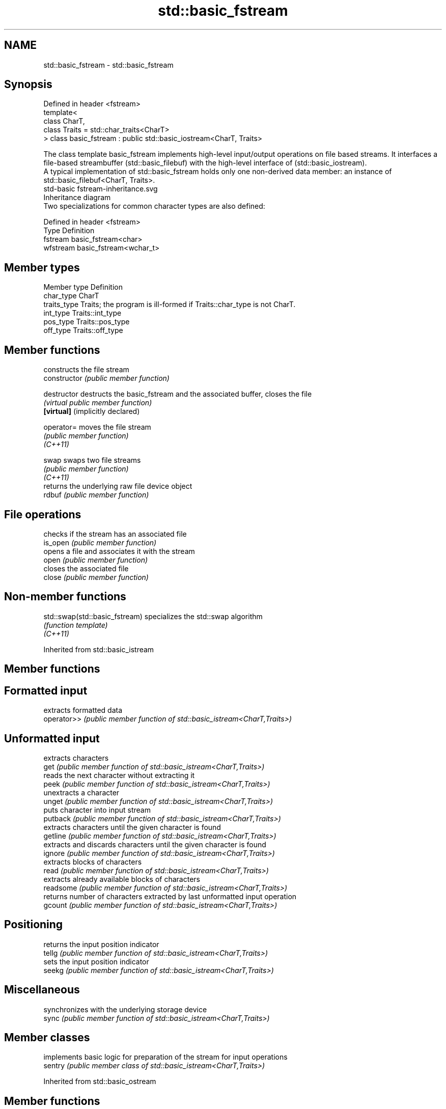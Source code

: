 .TH std::basic_fstream 3 "2020.03.24" "http://cppreference.com" "C++ Standard Libary"
.SH NAME
std::basic_fstream \- std::basic_fstream

.SH Synopsis

  Defined in header <fstream>
  template<
  class CharT,
  class Traits = std::char_traits<CharT>
  > class basic_fstream : public std::basic_iostream<CharT, Traits>

  The class template basic_fstream implements high-level input/output operations on file based streams. It interfaces a file-based streambuffer (std::basic_filebuf) with the high-level interface of (std::basic_iostream).
  A typical implementation of std::basic_fstream holds only one non-derived data member: an instance of std::basic_filebuf<CharT, Traits>.
   std-basic fstream-inheritance.svg
  Inheritance diagram
  Two specializations for common character types are also defined:

  Defined in header <fstream>
  Type     Definition
  fstream  basic_fstream<char>
  wfstream basic_fstream<wchar_t>


.SH Member types


  Member type Definition
  char_type   CharT
  traits_type Traits; the program is ill-formed if Traits::char_type is not CharT.
  int_type    Traits::int_type
  pos_type    Traits::pos_type
  off_type    Traits::off_type


.SH Member functions


                                  constructs the file stream
  constructor                     \fI(public member function)\fP

  destructor                      destructs the basic_fstream and the associated buffer, closes the file
                                  \fI(virtual public member function)\fP
  \fB[virtual]\fP (implicitly declared)

  operator=                       moves the file stream
                                  \fI(public member function)\fP
  \fI(C++11)\fP

  swap                            swaps two file streams
                                  \fI(public member function)\fP
  \fI(C++11)\fP
                                  returns the underlying raw file device object
  rdbuf                           \fI(public member function)\fP

.SH File operations

                                  checks if the stream has an associated file
  is_open                         \fI(public member function)\fP
                                  opens a file and associates it with the stream
  open                            \fI(public member function)\fP
                                  closes the associated file
  close                           \fI(public member function)\fP


.SH Non-member functions



  std::swap(std::basic_fstream) specializes the std::swap algorithm
                                \fI(function template)\fP
  \fI(C++11)\fP


  Inherited from std::basic_istream


.SH Member functions



.SH Formatted input

             extracts formatted data
  operator>> \fI(public member function of std::basic_istream<CharT,Traits>)\fP

.SH Unformatted input

             extracts characters
  get        \fI(public member function of std::basic_istream<CharT,Traits>)\fP
             reads the next character without extracting it
  peek       \fI(public member function of std::basic_istream<CharT,Traits>)\fP
             unextracts a character
  unget      \fI(public member function of std::basic_istream<CharT,Traits>)\fP
             puts character into input stream
  putback    \fI(public member function of std::basic_istream<CharT,Traits>)\fP
             extracts characters until the given character is found
  getline    \fI(public member function of std::basic_istream<CharT,Traits>)\fP
             extracts and discards characters until the given character is found
  ignore     \fI(public member function of std::basic_istream<CharT,Traits>)\fP
             extracts blocks of characters
  read       \fI(public member function of std::basic_istream<CharT,Traits>)\fP
             extracts already available blocks of characters
  readsome   \fI(public member function of std::basic_istream<CharT,Traits>)\fP
             returns number of characters extracted by last unformatted input operation
  gcount     \fI(public member function of std::basic_istream<CharT,Traits>)\fP

.SH Positioning

             returns the input position indicator
  tellg      \fI(public member function of std::basic_istream<CharT,Traits>)\fP
             sets the input position indicator
  seekg      \fI(public member function of std::basic_istream<CharT,Traits>)\fP

.SH Miscellaneous

             synchronizes with the underlying storage device
  sync       \fI(public member function of std::basic_istream<CharT,Traits>)\fP


.SH Member classes


         implements basic logic for preparation of the stream for input operations
  sentry \fI(public member class of std::basic_istream<CharT,Traits>)\fP


  Inherited from std::basic_ostream


.SH Member functions



.SH Formatted output

             inserts formatted data
  operator<< \fI(public member function of std::basic_ostream<CharT,Traits>)\fP

.SH Unformatted output

             inserts a character
  put        \fI(public member function of std::basic_ostream<CharT,Traits>)\fP
             inserts blocks of characters
  write      \fI(public member function of std::basic_ostream<CharT,Traits>)\fP

.SH Positioning

             returns the output position indicator
  tellp      \fI(public member function of std::basic_ostream<CharT,Traits>)\fP
             sets the output position indicator
  seekp      \fI(public member function of std::basic_ostream<CharT,Traits>)\fP

.SH Miscellaneous

             synchronizes with the underlying storage device
  flush      \fI(public member function of std::basic_ostream<CharT,Traits>)\fP


.SH Member classes


         implements basic logic for preparation of the stream for output operations
  sentry \fI(public member class of std::basic_ostream<CharT,Traits>)\fP


  Inherited from std::basic_ios


.SH Member types


  Member type Definition
  char_type   CharT
  traits_type Traits
  int_type    Traits::int_type
  pos_type    Traits::pos_type
  off_type    Traits::off_type


.SH Member functions



.SH State functions

                 checks if no error has occurred i.e. I/O operations are available
  good           \fI(public member function of std::basic_ios<CharT,Traits>)\fP
                 checks if end-of-file has been reached
  eof            \fI(public member function of std::basic_ios<CharT,Traits>)\fP
                 checks if an error has occurred
  fail           \fI(public member function of std::basic_ios<CharT,Traits>)\fP
                 checks if a non-recoverable error has occurred
  bad            \fI(public member function of std::basic_ios<CharT,Traits>)\fP
                 checks if an error has occurred (synonym of fail())
  operator!      \fI(public member function of std::basic_ios<CharT,Traits>)\fP

  operator_void*
  operator_bool  checks if no error has occurred (synonym of !fail())
                 \fI(public member function of std::basic_ios<CharT,Traits>)\fP
  \fI(until C++11)\fP
  \fI(since C++11)\fP
                 returns state flags
  rdstate        \fI(public member function of std::basic_ios<CharT,Traits>)\fP
                 sets state flags
  setstate       \fI(public member function of std::basic_ios<CharT,Traits>)\fP
                 modifies state flags
  clear          \fI(public member function of std::basic_ios<CharT,Traits>)\fP

.SH Formatting

                 copies formatting information
  copyfmt        \fI(public member function of std::basic_ios<CharT,Traits>)\fP
                 manages the fill character
  fill           \fI(public member function of std::basic_ios<CharT,Traits>)\fP

.SH Miscellaneous

                 manages exception mask
  exceptions     \fI(public member function of std::basic_ios<CharT,Traits>)\fP
                 sets the locale
  imbue          \fI(public member function of std::basic_ios<CharT,Traits>)\fP
                 manages associated stream buffer
  rdbuf          \fI(public member function of std::basic_ios<CharT,Traits>)\fP
                 manages tied stream
  tie            \fI(public member function of std::basic_ios<CharT,Traits>)\fP
                 narrows characters
  narrow         \fI(public member function of std::basic_ios<CharT,Traits>)\fP
                 widens characters
  widen          \fI(public member function of std::basic_ios<CharT,Traits>)\fP


  Inherited from std::ios_base


.SH Member functions



.SH Formatting

                    manages format flags
  flags             \fI(public member function of std::ios_base)\fP
                    sets specific format flag
  setf              \fI(public member function of std::ios_base)\fP
                    clears specific format flag
  unsetf            \fI(public member function of std::ios_base)\fP
                    manages decimal precision of floating point operations
  precision         \fI(public member function of std::ios_base)\fP
                    manages field width
  width             \fI(public member function of std::ios_base)\fP

.SH Locales

                    sets locale
  imbue             \fI(public member function of std::ios_base)\fP
                    returns current locale
  getloc            \fI(public member function of std::ios_base)\fP

.SH Internal extensible array


  xalloc            returns a program-wide unique integer that is safe to use as index to pword() and iword()
                    \fI(public static member function of std::ios_base)\fP
  \fB[static]\fP
                    resizes the private storage if necessary and access to the long element at the given index
  iword             \fI(public member function of std::ios_base)\fP
                    resizes the private storage if necessary and access to the void* element at the given index
  pword             \fI(public member function of std::ios_base)\fP

.SH Miscellaneous

                    registers event callback function
  register_callback \fI(public member function of std::ios_base)\fP

  sync_with_stdio   sets whether C++ and C IO libraries are interoperable
                    \fI(public static member function of std::ios_base)\fP
  \fB[static]\fP

.SH Member classes

                    stream exception
  failure           \fI(public member class of std::ios_base)\fP
                    initializes standard stream objects
  Init              \fI(public member class of std::ios_base)\fP



.SH Member types and constants

  Type           Explanation
                 stream open mode type
                 The following constants are also defined:

                 Constant Explanation
                 app      seek to the end of stream before each write
                 binary   open in binary_mode
  openmode       in       open for reading
                 out      open for writing
                 trunc    discard the contents of the stream when opening
                 ate      seek to the end of stream immediately after open


                 \fI(typedef)\fP
                 formatting flags type
                 The following constants are also defined:

                 Constant    Explanation
                 dec         use decimal base for integer I/O: see std::dec
                 oct         use octal base for integer I/O: see std::oct
                 hex         use hexadecimal base for integer I/O: see std::hex
                 basefield   dec|oct|hex. Useful for masking operations
                 left        left adjustment (adds fill characters to the right): see std::left
                 right       right adjustment (adds fill characters to the left): see std::right
                 internal    internal adjustment (adds fill characters to the internal designated point): see std::internal
                 adjustfield left|right|internal. Useful for masking operations
                 scientific  generate floating point types using scientific notation, or hex notation if combined with fixed: see std::scientific
  fmtflags       fixed       generate floating point types using fixed notation, or hex notation if combined with scientific: see std::fixed
                 floatfield  scientific|fixed. Useful for masking operations
                 boolalpha   insert and extract bool type in alphanumeric format: see std::boolalpha
                 showbase    generate a prefix indicating the numeric base for integer output, require the currency indicator in monetary I/O: see std::showbase
                 showpoint   generate a decimal-point character unconditionally for floating-point number output: see std::showpoint
                 showpos     generate a + character for non-negative numeric output: see std::showpos
                 skipws      skip leading whitespace before certain input operations: see std::skipws
                 unitbuf     flush the output after each output operation: see std::unitbuf
                 uppercase   replace certain lowercase letters with their uppercase
                             equivalents in certain output operations: see std::uppercase


                 \fI(typedef)\fP
                 state of the stream type
                 The following constants are also defined:

                 Constant Explanation
                 goodbit  no error
  iostate        badbit   irrecoverable stream error
                 failbit  input/output operation failed (formatting or extraction error)
                 eofbit   associated input sequence has reached end-of-file


                 \fI(typedef)\fP
                 seeking direction type
                 The following constants are also defined:

                 Constant Explanation
                 beg      the beginning of a stream
  seekdir        end      the ending of a stream
                 cur      the current position of stream position indicator


                 \fI(typedef)\fP
                 specifies event type
  event          \fI(enum)\fP
                 callback function type
  event_callback \fI(typedef)\fP


.SH See also


          read data from an I/O stream into a string
  getline \fI(function template)\fP


.SH Example

  
// Run this code

    #include <iostream>
    #include <fstream>
    #include <string>

    int main() {
      std::string filename = "test.bin";
      std::fstream s(filename, s.binary | s.trunc | s.in | s.out);
      if (!s.is_open()) {
        std::cout << "failed to open " << filename << '\\n';
      } else {
        // write
        double d = 3.14;
        s.write(reinterpret_cast<char*>(&d), sizeof d); // binary output
        s << 123 << "abc";                              // text output

        // for fstream, this moves the file position pointer (both put and get)
        s.seekp(0);

        // read
        s.read(reinterpret_cast<char*>(&d), sizeof d); // binary input
        int n;
        std::string str;
        if (s >> n >> str)                             // text input
          std::cout << "read back from file: " << d << ' ' << n << ' ' << str << '\\n';
      }
    }

.SH Output:

    read back from file: 3.14 123 abc




